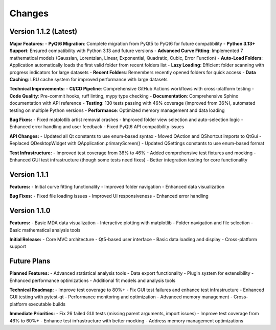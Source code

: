 .. _changes:

Changes
=======

Version 1.1.2 (Latest)
----------------------

**Major Features:**
- **PyQt6 Migration**: Complete migration from PyQt5 to PyQt6 for future compatibility
- **Python 3.13+ Support**: Ensured compatibility with Python 3.13 and future versions
- **Advanced Curve Fitting**: Implemented 7 mathematical models (Gaussian, Lorentzian, Linear, Exponential, Quadratic, Cubic, Error Function)
- **Auto-Load Folders**: Application automatically loads the first valid folder from recent folders list
- **Lazy Loading**: Efficient folder scanning with progress indicators for large datasets
- **Recent Folders**: Remembers recently opened folders for quick access
- **Data Caching**: LRU cache system for improved performance with large datasets

**Technical Improvements:**
- **CI/CD Pipeline**: Comprehensive GitHub Actions workflows with cross-platform testing
- **Code Quality**: Pre-commit hooks, ruff linting, mypy type checking
- **Documentation**: Comprehensive Sphinx documentation with API reference
- **Testing**: 130 tests passing with 46% coverage (improved from 36%), automated testing on multiple Python versions
- **Performance**: Optimized memory management and data loading

**Bug Fixes:**
- Fixed matplotlib artist removal crashes
- Improved folder view selection and auto-selection logic
- Enhanced error handling and user feedback
- Fixed PyQt6 API compatibility issues

**API Changes:**
- Updated all Qt constants to use enum-based syntax
- Moved QAction and QShortcut imports to QtGui
- Replaced QDesktopWidget with QApplication.primaryScreen()
- Updated QSettings constants to use enum-based format

**Test Infrastructure:**
- Improved test coverage from 36% to 46%
- Added comprehensive test fixtures and mocking
- Enhanced GUI test infrastructure (though some tests need fixes)
- Better integration testing for core functionality

Version 1.1.1
-------------

**Features:**
- Initial curve fitting functionality
- Improved folder navigation
- Enhanced data visualization

**Bug Fixes:**
- Fixed file loading issues
- Improved UI responsiveness
- Enhanced error handling

Version 1.1.0
-------------

**Features:**
- Basic MDA data visualization
- Interactive plotting with matplotlib
- Folder navigation and file selection
- Basic mathematical analysis tools

**Initial Release:**
- Core MVC architecture
- Qt5-based user interface
- Basic data loading and display
- Cross-platform support

Future Plans
-----------

**Planned Features:**
- Advanced statistical analysis tools
- Data export functionality
- Plugin system for extensibility
- Enhanced performance optimizations
- Additional fit models and analysis tools

**Technical Roadmap:**
- Improve test coverage to 80%+
- Fix GUI test failures and enhance test infrastructure
- Enhanced GUI testing with pytest-qt
- Performance monitoring and optimization
- Advanced memory management
- Cross-platform executable builds

**Immediate Priorities:**
- Fix 26 failed GUI tests (missing parent arguments, import issues)
- Improve test coverage from 46% to 60%+
- Enhance test infrastructure with better mocking
- Address memory management optimizations
